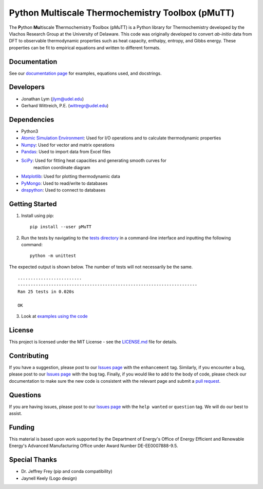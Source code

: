 Python Multiscale Thermochemistry Toolbox (pMuTT)
==================================================
  
The **P**\ ython **Mu**\ ltiscale **T**\ hermochemistry **T**\ oolbox
(pMuTT) is a Python library for Thermochemistry developed by the
Vlachos Research Group at the University of Delaware. This code was
originally developed to convert *ab-initio* data from DFT to observable
thermodynamic properties such as heat capacity, enthalpy, entropy, and
Gibbs energy. These properties can be fit to empirical equations and
written to different formats. 

Documentation
-------------
See our `documentation page`_ for examples, equations used, and docstrings.

Developers
----------

-  Jonathan Lym (jlym@udel.edu)
-  Gerhard Wittreich, P.E. (wittregr@udel.edu)

Dependencies
------------

-  Python3
-  `Atomic Simulation Environment`_: Used for I/O operations and to
   calculate thermodynamic properties
-  `Numpy`_: Used for vector and matrix operations
-  `Pandas`_: Used to import data from Excel files
-  `SciPy`_: Used for fitting heat capacities and generating smooth curves for
             reaction coordinate diagram
-  `Matplotlib`_: Used for plotting thermodynamic data
-  `PyMongo`_: Used to read/write to databases
-  `dnspython`_: Used to connect to databases

Getting Started
---------------
1. Install using pip::

    pip install --user pMuTT
   
2. Run the tests by navigating to the `tests directory`_ in a
   command-line interface and inputting the following command::

    python -m unittest

The expected output is shown below. The number of tests will not
necessarily be the same. ::

    .........................
    ----------------------------------------------------------------------
    Ran 25 tests in 0.020s

    OK

3. Look at `examples using the code`_

License
-------

This project is licensed under the MIT License - see the `LICENSE.md`_
file for details.

Contributing
------------

If you have a suggestion, please post to our `Issues page`_ with the 
``enhancement`` tag. Similarly, if you encounter a bug, please post to our 
`Issues page`_ with the ``bug`` tag. Finally, if you would like to add to the 
body of code, please check our documentation to make sure the new code is 
consistent with the relevant page and submit a `pull request`_.

Questions
---------

If you are having issues, please post to our `Issues page`_ with the 
``help wanted`` or ``question`` tag. We will do our best to assist.

Funding
-------

This material is based upon work supported by the Department of Energy's Office 
of Energy Efficient and Renewable Energy's Advanced Manufacturing Office under 
Award Number DE-EE0007888-9.5.

Special Thanks
--------------

-  Dr. Jeffrey Frey (pip and conda compatibility)
-  Jaynell Keely (Logo design)

.. _`documentation page`: https://vlachosgroup.github.io/pMuTT/
.. _Atomic Simulation Environment: https://wiki.fysik.dtu.dk/ase/
.. _Numpy: http://www.numpy.org/
.. _Pandas: https://pandas.pydata.org/
.. _SciPy: https://www.scipy.org/
.. _Matplotlib: https://matplotlib.org/
.. _PyMongo: http://api.mongodb.com/python/current/
.. _dnspython: http://www.dnspython.org/
.. _tests directory: https://github.com/VlachosGroup/pMuTT/tree/master/pMuTT/tests
.. _LICENSE.md: https://github.com/VlachosGroup/pMuTT/blob/master/LICENSE.md
.. _`examples using the code`: https://vlachosgroup.github.io/pMuTT/examples.html
.. _`Issues page`: https://github.com/VlachosGroup/pMuTT/issues
.. _`pull request`: https://github.com/VlachosGroup/pMuTT/pulls